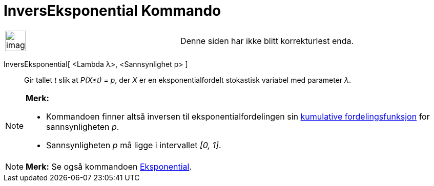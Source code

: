 = InversEksponential Kommando
:page-en: commands/InverseExponential
ifdef::env-github[:imagesdir: /nb/modules/ROOT/assets/images]

[width="100%",cols="50%,50%",]
|===
a|
image:Ambox_content.png[image,width=40,height=40]

|Denne siden har ikke blitt korrekturlest enda.
|===

InversEksponential[ <Lambda λ>, <Sannsynlighet p> ]::
  Gir tallet _t_ slik at _P(X≤t) = p_, der _X_ er en eksponentialfordelt stokastisk variabel med parameter _λ_.

[NOTE]
====

*Merk:*

* Kommandoen finner altså inversen til eksponentialfordelingen sin
https://en.wikipedia.org/wiki/no:Kumulativ_fordelingsfunksjon[kumulative fordelingsfunksjon] for sannsynligheten _p_.
* Sannsynligheten _p_ må ligge i intervallet _[0, 1]_.

====

[NOTE]
====

*Merk:* Se også kommandoen xref:/commands/Eksponential.adoc[Eksponential].

====
